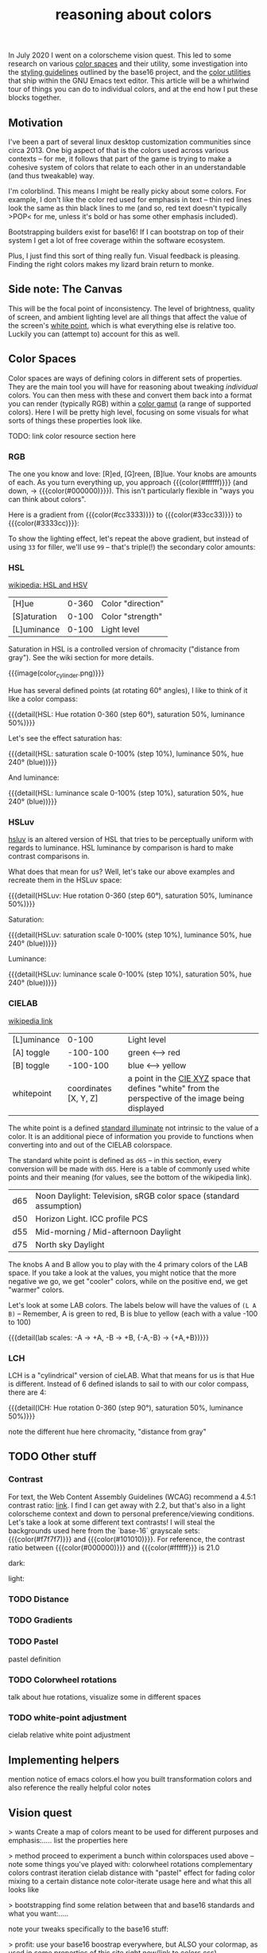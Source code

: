 #+title: reasoning about colors
#+pubdate: <2020-08-13>
#+draft: t

#+MACRO:  colorblock (eval (ns/blog-make-color-block $1 $2 $3))

#+BEGIN_SRC elisp :results raw :exports results
(let* ((word "ＡＥＳＴＨＥＴＩＣＳ")
       (colors
	(ns/color-gradient (length word)
			   (ht-get ns/theme :foreground)
			   (ht-get ns/theme :background)
			   t))

       ;; (colors (-map (fn (-reduce-from
       ;; 			  (lambda (acc new) (ns/color-pastel acc 0.93 1.09))
       ;; 			  "#2d249f"
       ;; 			  (range (+ 1 <>))))
       ;; 		     (range (length word))))

       )
  (ns/blog-make-color-strip colors (-map 'string word))
  )
#+end_SRC

In July 2020 I went on a colorscheme vision quest. This led to some research on various [[https://en.wikipedia.org/wiki/Color_space][color spaces]] and their utility, some investigation into the [[http://chriskempson.com/projects/base16/#styling-guidelines][styling guidelines]] outlined by the base16 project, and the [[https://github.com/emacs-mirror/emacs/blob/master/lisp/color.el][color utilities]] that ship within the GNU Emacs text editor. This article will be a whirlwind tour of things you can do to individual colors, and at the end how I put these blocks together.

** Motivation

I've been a part of several linux desktop customization communities since circa 2013. One big aspect of that is the colors used across various contexts -- for me, it follows that part of the game is trying to make a cohesive system of colors that relate to each other in an understandable (and thus tweakable) way.

I'm colorblind. This means I might be really picky about some colors. For example, I don't like the color red used for emphasis in text -- thin red lines look the same as thin black lines to me (and so, red text doesn't typically >POP< for me, unless it's bold or has some other emphasis included).

Bootstrapping builders exist for base16! If I can bootstrap on top of their system I get a lot of free coverage within the software ecosystem.

Plus, I just find this sort of thing really fun. Visual feedback is pleasing. Finding the right colors makes my lizard brain return to monke.

** Side note: The Canvas

This will be the focal point of inconsistency. The level of brightness, quality of screen, and ambient lighting level are all things that affect the value of the screen's [[https://en.wikipedia.org/wiki/White_point][white point]], which is what everything else is relative too. Luckily you can (attempt to) account for this as well.

** Color Spaces

Color spaces are ways of defining colors in different sets of properties. They are the main tool you will have for reasoning about tweaking /individual/ colors. You can then mess with these and convert them back into a format you can render (typically RGB) within a [[https://en.wikipedia.org/wiki/Gamut][color gamut]] (a range of supported colors). Here I will be pretty high level, focusing on some visuals for what sorts of things these properties look like.

TODO: link color resource section here

*** RGB

The one you know and love:  [R]ed, [G]reen, [B]lue. Your knobs are amounts of each. As you turn everything up, you approach {{{color(#ffffff)}}} (and down, -> {{{color(#000000)}}}). This isn't particularly flexible in "ways you can think about colors".

Here is a gradient from {{{color(#cc3333)}}} to {{{color(#33cc33)}}} to {{{color(#3333cc)}}}:

#+BEGIN_SRC elisp :results raw :exports results
(ns/blog-make-color-strip
 (append
  (ns/color-gradient 15 "#cc3333" "#33cc33" t)
  (cdr (ns/color-gradient 15 "#33cc33" "#3333cc" t))))
#+end_SRC

 To show the lighting effect, let's repeat the above gradient, but instead of using ~33~ for filler, we'll use ~99~ -- that's triple(!) the secondary color amounts:

#+BEGIN_SRC elisp :results raw :exports results
(ns/blog-make-color-strip
 (append
  (ns/color-gradient 15 "#cc9999" "#99cc99" t)
  (cdr (ns/color-gradient 15 "#99cc99" "#9999cc" t))))
#+end_SRC

*** HSL

[[https://en.wikipedia.org/wiki/HSL_and_HSV][wikipedia: HSL and HSV]]

| [H]ue        | 0-360 | Color "direction" |
| [S]aturation | 0-100 | Color "strength"  |
| [L]uminance  | 0-100 | Light level       |

Saturation in HSL is a controlled version of chromacity ("distance from gray"). See the wiki section for more details.

{{{image(color_cylinder.png)}}}

Hue has several defined points (at rotating 60° angles), I like to think of it like a color compass:

#+BEGIN_SRC elisp :results raw :exports results
(ns/blog-make-color-strip
 (-map 'ns/color-shorten
       (-reductions-from
	(lambda (acc new)
	  ;; list
	  (ns/color-hsl-transform acc
				  (lambda (H S L)
				    (list (+ 60 H) 50 50))))

	;; starting with 1% saturation (0% removes our hue entirely)
(ns/color-make-hsl 0 50 50)
	(range 5)))
 '("red, 0°"
   "yellow, 60°"
   "green, 120°"
   "cyan, 180°"
   "blue, 240°"
   "magenta, 300°"))
#+end_SRC
{{{detail(HSL: Hue rotation 0-360 (step 60°), saturation 50%, luminance 50%)}}}

Let's see the effect saturation has:

#+BEGIN_SRC elisp :results raw :exports results
(ns/blog-make-color-strip
 (-map 'ns/color-shorten
       (-reductions-from
	(lambda (acc new)
	  ;; list
	  (ns/color-hsl-transform acc
				  (lambda (H S L)
				    (list H
					  ;; correct for our starting position
					  (+ 10 (* 10 (first (cl-round S 10))))
					  L))))
	;; starting with 1% saturation (0% removes our hue entirely)
(ns/color-make-hsl 240 1 50)
	(range 10))))
#+end_SRC
{{{detail(HSL: saturation scale 0-100% (step 10%), luminance 50%, hue 240° (blue))}}}

And luminance:

#+BEGIN_SRC elisp :results raw :exports results
(ns/blog-make-color-strip
 (-map 'ns/color-shorten
       (-reductions-from
	(lambda (acc new)
	  ;; list
	  (ns/color-hsl-transform acc
				  (lambda (H S L)
				    (list H
					  S
					  ;; correct for our starting position
					  (+ 10 (* 10 (first (cl-round L 10))))))))
(ns/color-make-hsl 240 50 1)
	(range 10))))
#+end_SRC
{{{detail(HSL: luminance scale 0-100% (step 10%), saturation 50%, hue 240° (blue))}}}

*** HSLuv

[[https://www.hsluv.org/comparison/][hsluv]] is an altered version of HSL that tries to be perceptually uniform with regards to luminance. HSL luminance by comparison is hard to make contrast comparisons in.

What does that mean for us? Well, let's take our above examples and recreate them in the HSLuv space:

#+BEGIN_SRC elisp :results raw :exports results
(ns/blog-make-color-strip
 (-map 'ns/color-shorten
       (-reductions-from
	(lambda (acc new)
	  ;; list
	  (ns/color-hsluv-transform acc
				    (lambda (H S L)
				      (list (+ 60 H) 50 50))))

    (ns/color-make-hsluv 0 50 50)

	(range 5)))
 '("red, 0°"
   "yellow, 60°"
   "green, 120°"
   "cyan, 180°"
   "blue, 240°"
   "magenta, 300°"))
#+end_SRC
{{{detail(HSLuv: Hue rotation 0-360 (step 60°), saturation 50%, luminance 50%)}}}

Saturation:

#+BEGIN_SRC elisp :results raw :exports results
(ns/blog-make-color-strip
 (-map 'ns/color-shorten
       (-reductions-from
	(lambda (acc new)
	  ;; list
	  (ns/color-hsluv-transform acc
				  (lambda (H S L)
				    (list H
					  ;; correct for our starting position
					  (+ 10 (* 10 (first (cl-round S 10))))
					  L))))
	;; starting with 1% saturation (0% removes our hue entirely)
    (ns/color-make-hsluv 240 1 50)
	;; "#7e387e3880c5"
	(range 10))))
#+end_SRC
{{{detail(HSLuv: saturation scale 0-100% (step 10%), luminance 50%, hue 240° (blue))}}}

Luminance:

#+BEGIN_SRC elisp :results raw :exports results
(ns/blog-make-color-strip
 (-map 'ns/color-shorten
       (-reductions-from
	(lambda (acc new)
	  ;; list
	  (ns/color-hsluv-transform acc
				  (lambda (H S L)
				    (list H
					  S
					  ;; correct for our starting position
					  (+ 10 (* 10 (first (cl-round L 10))))))))
	;; starting with 1% luminance (0% removes our hue entirely)
    (ns/color-make-hsluv 240 50 1)
	(range 10))))
#+end_SRC
{{{detail(HSLuv: luminance scale 0-100% (step 10%), saturation 50%, hue 240° (blue))}}}


*** CIELAB

[[https://en.wikipedia.org/wiki/CIELAB_color_space][wikipedia link]]

| [L]uminance |    0-100 | Light level      |
| [A] toggle  | -100-100 | green <--> red   |
| [B] toggle  | -100-100 | blue <--> yellow |
| whitepoint  | coordinates [X, Y, Z] | a point in the [[https://en.wikipedia.org/wiki/CIE_1931_color_space][CIE XYZ]] space that defines "white" from the perspective of the image being displayed |

The white point is a defined [[https://en.wikipedia.org/wiki/Standard_illuminant][standard illuminate]]  not intrinsic to the value of a color. It is an additional piece of information you provide to functions when converting into and out of the CIELAB colorspace.

The standard white point is defined as ~d65~ -- in this section, every conversion will be made with ~d65~. Here is a table of commonly used white points and their meaning (for values, see the bottom of the wikipedia link).

| d65 | Noon Daylight: Television, sRGB color space (standard assumption) |
| d50 | Horizon Light. ICC profile PCS                                    |
| d55 | Mid-morning / Mid-afternoon Daylight                              |
| d75 | North sky Daylight                                                |

The knobs A and B allow you to play with the 4 primary colors of the LAB space. If you take a look at the values, you might notice that the more negative we go, we get "cooler" colors, while on the positive end, we get "warmer" colors.

Let's look at some LAB colors. The labels below will have the values of  ~(L A B)~ -- Remember, A is green to red, B is blue to yellow (each with a value -100 to 100)

#+BEGIN_SRC elisp :results raw :exports results
(s-join
 "\n"
 (-map (lambda (colors)
    (apply
     'ns/blog-make-color-strip
     (-unzip
      (-map
       (lambda (props)
	 (list
	  (apply 'ns/color-make-lab props)
	  (format "(%s, %s, %s)" (nth 0 props) (nth 1 props) (nth 2 props))))
       colors))))
  '(
    ((50 -80 0)
     (50 -60 0)
     (50 -40 0)
     (50 -20 0)
     (50 0 0))

    ((50 0 0)
     (50 20 0)
     (50 40 0)
     (50 60 0)
     (50 80 0)))))
#+end_SRC

#+BEGIN_SRC elisp :results raw :exports results
(s-join
 "\n"
 (-map (lambda (colors)
	 (apply
	  'ns/blog-make-color-strip
	  (-unzip
	   (-map
	    (lambda (props)
	      (list
	       (apply 'ns/color-make-lab props)
	       (format "(%s, %s, %s)" (nth 0 props) (nth 1 props) (nth 2 props))))
	    colors))))
       '(((50 0 -80)
	  (50 0 -60)
	  (50 0 -40)
	  (50 0 -20)
	  (50 0 0))

	 ((50 0 0)
	  (50 0 20)
	  (50 0 40)
	  (50 0 60)
	  (50 0 80)))))
#+end_SRC

#+BEGIN_SRC elisp :results raw :exports results
(s-join
 "\n"
 (-map (lambda (colors)
    (apply
     'ns/blog-make-color-strip
     (-unzip
      (-map
       (lambda (props)
	 (list
	  (apply 'ns/color-make-lab props)
	  (format "(%s, %s, %s)" (nth 0 props) (nth 1 props) (nth 2 props))))
       colors))))
  '(((50 -80 -80)
     (50 -60 -60)
     (50 -40 -40)
     (50 -20 -20)
     (50 0 0))

    ((50 0 0)
     (50 20 20)
     (50 40 40)
     (50 60 60)
     (50 80 80)))))
#+end_SRC

{{{detail(lab scales: -A -> +A, -B -> +B, {-A,-B} -> {+A,+B})}}}

*** LCH


LCH is a "cylindrical" version of cieLAB. What that means for us is that Hue is different. Instead of 6 defined islands to sail to with our color compass, there are 4:

#+BEGIN_SRC elisp :results raw :exports results
(ns/blog-make-color-strip
 (-map 'ns/color-shorten
       (-reductions-from
	(lambda (acc new)
	  ;; list
	  (ns/color-lch-transform acc
				  (lambda (L C H)
				    (list L C (+ 90 H)))))

	;; starting with 1% saturation (0% removes our hue entirely)
	(ns/color-make-lch 50 50 0)
	(range 3)))
 '("red, 0°"
   "yellow, 90°"
   "green, 180°"
   "blue, 270°"
   ))
#+end_SRC
{{{detail(lCH: Hue rotation 0-360 (step 90°), saturation 50%, luminance 50%)}}}



note the different hue here
chromacity, "distance from gray"

** TODO Other stuff

*** Contrast

For text, the Web Content Assembly Guidelines (WCAG) recommend a 4.5:1 contrast ratio: [[https://www.w3.org/TR/WCAG/#contrast-minimum][link]]. I find I can get away with 2.2, but that's also in a light colorscheme context and down to personal preference/viewing conditions. Let's take a look at some different text contrasts! I will steal the backgrounds used here from the `base-16` grayscale sets: {{{color(#f7f7f7)}}} and {{{color(#101010)}}}. For reference, the contrast ratio between {{{color(#000000)}}} and {{{color(#ffffff}}} is 21.0

dark:

#+BEGIN_SRC elisp :results raw :exports results
(ns/blog-make-color-strip
 (-map 'ns/color-shorten
       (-reductions-from
	(lambda (acc new)
	  ;; list
	  (ns/color-tint-ratio acc "#101010" new)

	  ;; (ns/color-lch-transform acc
	  ;; 			  (lambda (L C H)
	  ;; 			    (list L C (+ 90 H))))
	  )

	;; starting with 1% saturation (0% removes our hue entirely)
	;; (ns/color-make-lch 50 50 0)
	"#101010"
	'(2.0 2.5 3.0 4.0 4.5)
	))

 (-map 'number-to-string '(2.0 2.5 3.0 4.0 4.5))
 )

#+end_src

#+BEGIN_SRC elisp :results raw :exports results
(ns/blog-make-color-strip
 (-map 'ns/color-shorten
       (-reductions-from
	(lambda (acc new)
	  ;; list
	  (ns/color-tint-ratio acc "#101010" new)

	  ;; (ns/color-lch-transform acc
	  ;; 			  (lambda (L C H)
	  ;; 			    (list L C (+ 90 H))))
	  )

	;; starting with 1% saturation (0% removes our hue entirely)
	;; (ns/color-make-lch 50 50 0)
	"#f7f7f7"
	'(2.0 2.5 3.0 4.0 4.5)
	))

 (-map 'number-to-string '(2.0 2.5 3.0 4.0 4.5))
 )

#+end_src




light:

*** TODO Distance

*** TODO Gradients
*** TODO Pastel
pastel definition
*** TODO Colorwheel rotations
talk about hue rotations, visualize some in different spaces
*** TODO white-point adjustment
cielab relative white point adjustment

** Implementing helpers
mention notice of emacs colors.el
how you built transformation colors and also reference the really helpful color notes

** Vision quest

> wants
Create a map of colors meant to be used for different purposes and emphasis:.....
list the properties here

> method
proceed to experiment a bunch within colorspaces used above -- note some things you've played with:
colorwheel rotations
complementary colors
contrast iteration
cielab distance with "pastel" effect for fading
color mixing to a certain distance
note color-iterate usage here and what this all looks like

> bootstrapping
find some relation between that and base16 standards and what you want:.....

note your tweaks specifically to the base16 stuff:

> profit:
use your base16 boostrap everywhere, but ALSO your colormap, as used in some properties of this site right now(link to colors.css)


** Vision quest







ARST: HERE DOWN IS OLD STUFF




In addition to the properties you can play with in color spaces


Think of color spaces as maps or frameworks for navigating some color range (usually called a [[https://en.wikipedia.org/wiki/Gamut][gamut]]) that are there to help you make sensible changes.

**** Some color spaces:

***** HSL
- Hue
- Saturation
- Luminance

**** Hue

My mental model of hue is to think of it like a "color compass", pointing in a direction whose strength may be tweaked by changing the saturation value. Here is an example of the same color with a changed hue (chose the reference values given with HSL):

HSL with .5 saturation and .5 luminance:

| hue (degrees) | border  | color                |
|---------------+---------+----------------------|
|             0 | red     | {{{color(#bf3f3f)}}} |
|            60 | yellow  | {{{color(#bfbf3f)}}} |
|           120 | green   | {{{color(#3fbf3f)}}} |
|           180 | cyan    | {{{color(#3fbfbf)}}} |
|           240 | blue    | {{{color(#3f3fbf)}}} |
|           300 | magenta | {{{color(#bf3fbf)}}} |
|           360 | red     | {{{color(#bf3f3f)}}} |

**** links and references:

- https://peteroupc.github.io/colorgen.html
- https://en.wikipedia.org/wiki/CIELAB_color_space
- https://en.wikipedia.org/wiki/Standard_illuminant#White_points_of_standard_illuminants
- http://colorizer.org/
- https://github.com/yurikhan/yk-color/blob/master/yk-color.el
- https://www.w3.org/TR/WCAG20/#relativeluminancedef

